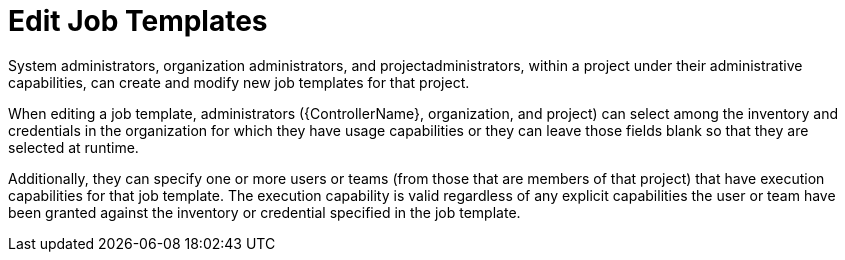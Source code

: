 [id="ref-controller-rbac-edit-job-template"]

= Edit Job Templates

System administrators, organization administrators, and projectadministrators, within a project under their administrative capabilities, can create and modify new job templates for that project.

When editing a job template, administrators ({ControllerName}, organization, and project) can select among the inventory and credentials in the
organization for which they have usage capabilities or they can leave those fields blank so that they are selected at runtime.

Additionally, they can specify one or more users or teams (from those that are members of that project) that have execution capabilities for that
job template. 
The execution capability is valid regardless of any explicit capabilities the user or team have been granted against the inventory or credential specified in the job template.